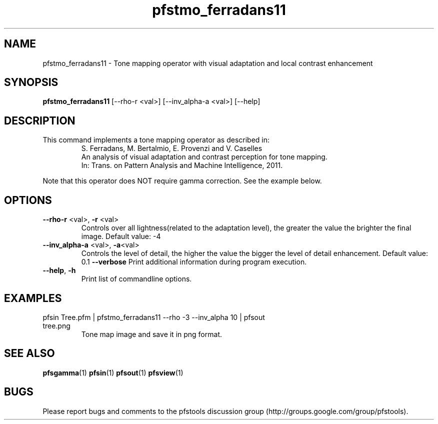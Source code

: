 .TH "pfstmo_ferradans11" 1
.SH NAME
pfstmo_ferradans11 \- Tone mapping operator with visual adaptation and local contrast enhancement
.SH SYNOPSIS
.B pfstmo_ferradans11
[--rho-r <val>] [--inv_alpha-a <val>] [--help]
.SH DESCRIPTION
This command implements a tone mapping operator as described in:
.PD 0
.IP
S. Ferradans, M. Bertalmio, E. Provenzi and V. Caselles
.IP
An analysis of visual adaptation and contrast perception for tone mapping.
.IP
In: Trans. on Pattern Analysis and Machine Intelligence, 2011.
.PD
.PP
Note that this operator does NOT require gamma correction. See the example below.
.PP
.SH OPTIONS
.TP
\fB--rho-r\fR <val>, \fB-r\fR <val>
Controls over all lightness(related to the adaptation level), the greater the value the brighter the final image. Default value: -4
.TP
\fB--inv_alpha-a\fR <val>, \fB-a\fR<val>
Controls the level of detail, the higher the value the bigger the level of detail enhancement. Default value: 0.1
\fB--verbose\fR
Print additional information during program execution.
.TP
\fB--help\fR, \fB-h\fR
Print list of commandline options.
.SH EXAMPLES
.TP
pfsin Tree.pfm | pfstmo_ferradans11  --rho -3 --inv_alpha 10 | pfsout tree.png
Tone map image and save it in png format.
.SH "SEE ALSO"
.BR pfsgamma (1)
.BR pfsin (1)
.BR pfsout (1)
.BR pfsview (1)
.SH BUGS
Please report bugs and comments to the pfstools discussion group
(http://groups.google.com/group/pfstools).
